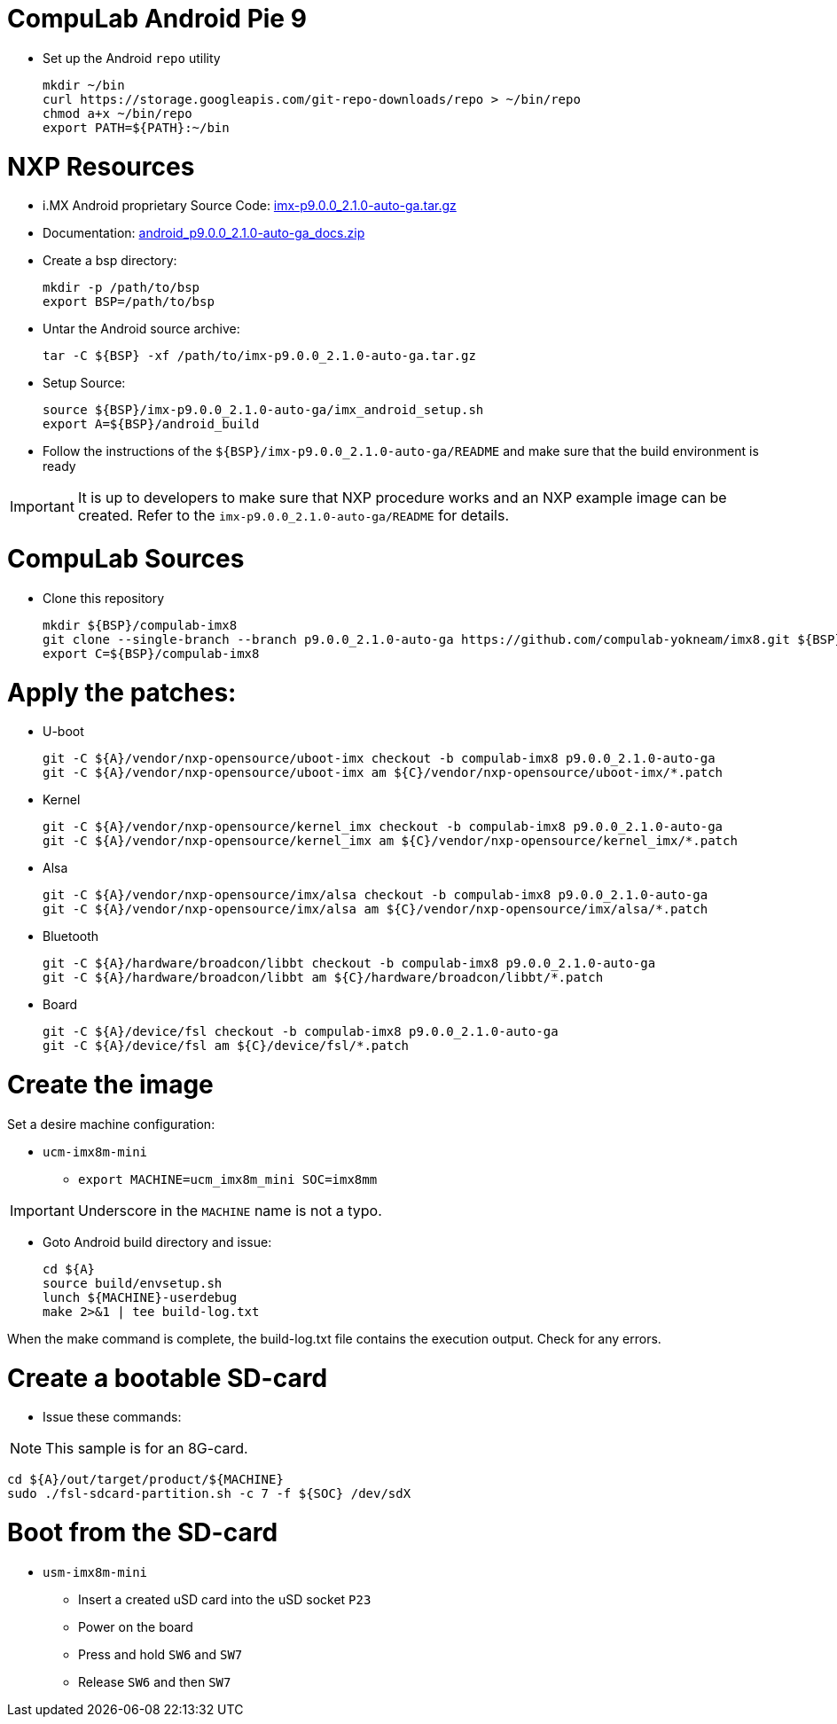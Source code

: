 # CompuLab Android Pie 9

* Set up the Android `repo` utility
[source,console]
mkdir ~/bin
curl https://storage.googleapis.com/git-repo-downloads/repo > ~/bin/repo
chmod a+x ~/bin/repo
export PATH=${PATH}:~/bin

# NXP Resources
* i.MX Android proprietary Source Code: https://www.nxp.com/webapp/sps/download/license.jsp?colCode=P9.0.0_2.1.0_AUTO_GA_SOURCE&appType=file1&DOWNLOAD_ID=null[imx-p9.0.0_2.1.0-auto-ga.tar.gz]

* Documentation: https://www.nxp.com/docs/en/supporting-information/android_p9.0.0_2.1.0-auto-ga_docs.zip[android_p9.0.0_2.1.0-auto-ga_docs.zip]

* Create a bsp directory:
[source,console]
mkdir -p /path/to/bsp
export BSP=/path/to/bsp

* Untar the Android source archive:
[source,console]
tar -C ${BSP} -xf /path/to/imx-p9.0.0_2.1.0-auto-ga.tar.gz

* Setup Source:
[source,console]
source ${BSP}/imx-p9.0.0_2.1.0-auto-ga/imx_android_setup.sh
export A=${BSP}/android_build

* Follow the instructions of the `${BSP}/imx-p9.0.0_2.1.0-auto-ga/README` and make sure that the build environment is ready

IMPORTANT: It is up to developers to make sure that NXP procedure works and an NXP example image can be created.
Refer to the `imx-p9.0.0_2.1.0-auto-ga/README` for details.

# CompuLab Sources
* Clone this repository
[source,console]
mkdir ${BSP}/compulab-imx8
git clone --single-branch --branch p9.0.0_2.1.0-auto-ga https://github.com/compulab-yokneam/imx8.git ${BSP}/compulab-imx8
export C=${BSP}/compulab-imx8

# Apply the patches:
* U-boot
[source,console]
git -C ${A}/vendor/nxp-opensource/uboot-imx checkout -b compulab-imx8 p9.0.0_2.1.0-auto-ga
git -C ${A}/vendor/nxp-opensource/uboot-imx am ${C}/vendor/nxp-opensource/uboot-imx/*.patch

* Kernel
[source,console]
git -C ${A}/vendor/nxp-opensource/kernel_imx checkout -b compulab-imx8 p9.0.0_2.1.0-auto-ga
git -C ${A}/vendor/nxp-opensource/kernel_imx am ${C}/vendor/nxp-opensource/kernel_imx/*.patch

* Alsa
[source,console]
git -C ${A}/vendor/nxp-opensource/imx/alsa checkout -b compulab-imx8 p9.0.0_2.1.0-auto-ga
git -C ${A}/vendor/nxp-opensource/imx/alsa am ${C}/vendor/nxp-opensource/imx/alsa/*.patch

* Bluetooth
[source,console]
git -C ${A}/hardware/broadcon/libbt checkout -b compulab-imx8 p9.0.0_2.1.0-auto-ga
git -C ${A}/hardware/broadcon/libbt am ${C}/hardware/broadcon/libbt/*.patch

* Board
[source,console]
git -C ${A}/device/fsl checkout -b compulab-imx8 p9.0.0_2.1.0-auto-ga
git -C ${A}/device/fsl am ${C}/device/fsl/*.patch

# Create the image
Set a desire machine configuration:

* `ucm-imx8m-mini`
** `export MACHINE=ucm_imx8m_mini SOC=imx8mm`

IMPORTANT: Underscore in the `MACHINE` name is not a typo.

* Goto Android build directory and issue:
[source,console]
cd ${A}
source build/envsetup.sh
lunch ${MACHINE}-userdebug
make 2>&1 | tee build-log.txt

When the make command is complete, the build-log.txt file contains the execution output. Check for any errors.

# Create a bootable SD-card

* Issue these commands:

NOTE: This sample is for an 8G-card.

[source,console]
cd ${A}/out/target/product/${MACHINE}
sudo ./fsl-sdcard-partition.sh -c 7 -f ${SOC} /dev/sdX

# Boot from the SD-card

* `usm-imx8m-mini`
** Insert a created uSD card into the uSD socket `P23`
** Power on the board
** Press and hold `SW6` and `SW7`
** Release `SW6` and then `SW7`
